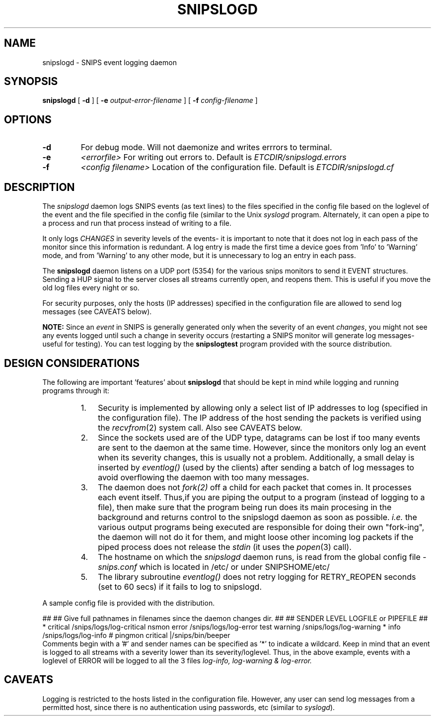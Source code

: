 .\" $Header: /home/cvsroot/snips/man/snipslogd.8,v 1.0 2001/07/08 22:31:48 vikas Exp $
.\"
.TH SNIPSLOGD 8 "June 2001"
.SH NAME
snipslogd \- SNIPS event logging daemon
.SH SYNOPSIS
.B snipslogd
[
.B \-d
] [
.B \-e
.I output-error-filename
] [
.B \-f
.I config-filename
]
.SH OPTIONS
.TP
.B \-d
For debug mode. Will not daemonize and writes errrors to terminal.
.TP
.B \-e 
.I <errorfile>
For writing out errors to. Default is \fI ETCDIR/snipslogd.errors\fR
.TP
.B \-f 
.I <config filename>
Location of the configuration file. Default is \fI ETCDIR/snipslogd.cf\fR
.SH DESCRIPTION
.LP
The
.I snipslogd
daemon logs SNIPS events (as text lines) to the files specified in the config
file based on the loglevel of the event and the file specified in the config
file (similar to the Unix \fIsyslogd\fR program.
Alternately, it can open a pipe to a process and run that process instead of
writing to a file.
.PP
It only logs
.I CHANGES
in severity levels of the events- it is important to note that it does not
log in each pass of the monitor since this information is redundant. A log
entry is made the first time a device goes from 'Info' to 'Warning' mode, and
from 'Warning' to any other mode, but it is unnecessary to log an entry in
each pass.
.PP
The
.B snipslogd
daemon listens on a UDP port (5354) for the various snips monitors to send
it EVENT structures.
Sending a HUP signal to the server closes all streams currently open, and
reopens them. This is useful if you move the old log files every night
or so.
.PP
For security purposes, only the hosts (IP addresses) specified in the
configuration file are allowed to send log messages (see CAVEATS below).
.PP
.B NOTE:
Since an
.I event
in SNIPS is generally generated only when the severity of an event
.IR changes ,
you might not see any events logged until such a change in severity occurs
(restarting a SNIPS monitor will generate log messages- useful for testing).
You can test logging by the
.B snipslogtest
program provided with the source distribution.
.\"
.SH DESIGN CONSIDERATIONS
.LP
The following are important 'features' about
.B snipslogd
that should be kept in mind while logging and running programs through it:
.RS
.TP 3
1.
Security is implemented by allowing only a select list of IP addresses
to log (specified in the configuration file). The IP address of the
host sending the packets is verified using the 
.IR recvfrom (2)
system call. Also see CAVEATS below.
.TP 3
2.
Since the sockets used are of the UDP type, datagrams can be lost if
too many events are sent to the daemon at the same time. However, since
the monitors only log an event when its severity changes, this is usually not
a problem. Additionally, a small delay is inserted by
.I eventlog()
(used by the clients) after sending a batch of log messages to avoid
overflowing the daemon with too many messages.
.TP 3
3.
The daemon does not
.I fork(2)
off a child for each packet that comes in. It processes each event 
itself. Thus,if you are piping the output to a program 
(instead of logging to a file), then make sure that the program being 
run does its main procesing in the background and returns control to
the snipslogd daemon as soon as possible.
.I i.e.
the various output programs being executed are responsible for doing
their own "fork-ing", the daemon will not do it for them, and might
loose other incoming log packets if the piped process does not release the
.I stdin
(it uses the
.IR popen (3)
call).
.TP 3
4.
The hostname on which the 
.I snipslogd
daemon runs, is read from the global config file -
.I snips.conf
which is located in /etc/ or under SNIPSHOME/etc/
.TP 3
5.
The library subroutine
.I eventlog()
does not retry logging for RETRY_REOPEN seconds (set to 60 secs) if it
fails to log to snipslogd.
.RE
.PP
A sample config file is provided with the distribution.
.\"

##
## Give full pathnames in filenames since the daemon changes dir.
##
## SENDER	LEVEL		LOGFILE or PIPEFILE
##
*		critical	/snips/logs/log-critical
nsmon		error		/snips/logs/log-error
test		warning		/snips/logs/log-warning
*		info		/snips/logs/log-info
#
pingmon		critical	|/snips/bin/beeper
.fi
.RE
Comments begin with a '#' and sender names can be specified as '*' to
indicate a wildcard. Keep in mind that an event is logged to all streams
with a severity lower than its severity/loglevel. Thus, in the above example,
events with a loglevel of ERROR will be logged to all the 3 files
.I log-info, log-warning & log-error.
.\"
.SH CAVEATS
Logging is restricted to the hosts listed in the configuration file.
However, any user can send log messages from a permitted host, since there 
is no authentication using passwords, etc (similar to
.IR syslogd ).

